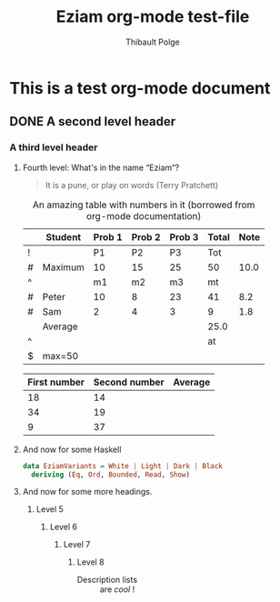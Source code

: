 #+TITLE: Eziam org-mode test-file
#+AUTHOR: Thibault Polge

* This is a test org-mode document
** DONE A second level header
*** A third level header
**** Fourth level: What's in the name “Eziam“?

#+begin_QUOTE
   It is a pune, or play on words (Terry Pratchett)
#+end_QUOTE

#+CAPTION: An amazing table with numbers in it (borrowed from org-mode documentation)
|---+---------+--------+--------+--------+-------+------|
|   | Student | Prob 1 | Prob 2 | Prob 3 | Total | Note |
|---+---------+--------+--------+--------+-------+------|
| ! |         |     P1 |     P2 |     P3 |   Tot |      |
| # | Maximum |     10 |     15 |     25 |    50 | 10.0 |
| ^ |         |     m1 |     m2 |     m3 |    mt |      |
|---+---------+--------+--------+--------+-------+------|
| # | Peter   |     10 |      8 |     23 |    41 |  8.2 |
| # | Sam     |      2 |      4 |      3 |     9 |  1.8 |
|---+---------+--------+--------+--------+-------+------|
|   | Average |        |        |        |  25.0 |      |
| ^ |         |        |        |        |    at |      |
| $ | max=50  |        |        |        |       |      |
|---+---------+--------+--------+--------+-------+------|
#+TBLFM: $6=vsum($P1..$P3)::$7=10*$Tot/$max;%.1f::$at=vmean(@-II..@-I);%.1f

| First number | Second number | Average |
|--------------+---------------+---------|
|           18 |            14 |         |
|           34 |            19 |         |
|            9 |            37 |         |

**** And now for some Haskell

#+begin_src haskell
data EziamVariants = White | Light | Dark | Black
  deriving (Eq, Ord, Bounded, Read, Show)
#+end_src

**** And now for some more headings.

***** Level 5
****** Level 6
*******  Level 7
******** Level 8

- Description lists :: are /cool/ !
